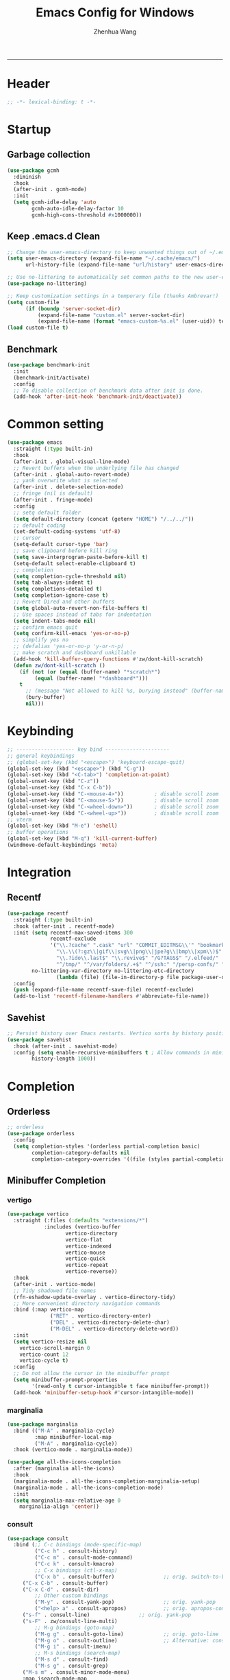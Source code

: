 #+title: Emacs Config for Windows
#+author: Zhenhua Wang
#+auto_tangle: t
#+PROPERTY: header-args+ :tangle "yes"

-----
* Header
#+begin_src emacs-lisp
;; -*- lexical-binding: t -*-
#+end_src

* Startup
** Garbage collection
#+begin_src emacs-lisp
(use-package gcmh
  :diminish
  :hook
  (after-init . gcmh-mode)
  :init
  (setq gcmh-idle-delay 'auto
        gcmh-auto-idle-delay-factor 10
        gcmh-high-cons-threshold #x1000000))
#+end_src

** Keep .emacs.d Clean
#+begin_src emacs-lisp
;; Change the user-emacs-directory to keep unwanted things out of ~/.emacs.d
(setq user-emacs-directory (expand-file-name "~/.cache/emacs/")
      url-history-file (expand-file-name "url/history" user-emacs-directory))

;; Use no-littering to automatically set common paths to the new user-emacs-directory
(use-package no-littering)

;; Keep customization settings in a temporary file (thanks Ambrevar!)
(setq custom-file
      (if (boundp 'server-socket-dir)
          (expand-file-name "custom.el" server-socket-dir)
          (expand-file-name (format "emacs-custom-%s.el" (user-uid)) temporary-file-directory)))
(load custom-file t)
#+end_src

** Benchmark
#+begin_src emacs-lisp
(use-package benchmark-init
  :init
  (benchmark-init/activate)
  :config
  ;; To disable collection of benchmark data after init is done.
  (add-hook 'after-init-hook 'benchmark-init/deactivate))
#+end_src

* Common setting
  #+begin_src emacs-lisp
(use-package emacs
  :straight (:type built-in)
  :hook
  (after-init . global-visual-line-mode)
  ;; Revert buffers when the underlying file has changed
  (after-init . global-auto-revert-mode)
  ;; yank overwrite what is selected
  (after-init . delete-selection-mode)
  ;; fringe (nil is default)
  (after-init . fringe-mode)
  :config
  ;; setq default folder
  (setq default-directory (concat (getenv "HOME") "/../../"))
  ;; default coding
  (set-default-coding-systems 'utf-8)
  ;; cursor
  (setq-default cursor-type 'bar)
  ;; save clipboard before kill ring
  (setq save-interprogram-paste-before-kill t)
  (setq-default select-enable-clipboard t)
  ;; completion
  (setq completion-cycle-threshold nil)
  (setq tab-always-indent t)
  (setq completions-detailed t)
  (setq completion-ignore-case t)
  ;; Revert Dired and other buffers
  (setq global-auto-revert-non-file-buffers t)
  ;; Use spaces instead of tabs for indentation
  (setq indent-tabs-mode nil)
  ;; confirm emacs quit
  (setq confirm-kill-emacs 'yes-or-no-p)
  ;; simplify yes no
  ;; (defalias 'yes-or-no-p 'y-or-n-p)
  ;; make scratch and dashboard unkillable
  (add-hook 'kill-buffer-query-functions #'zw/dont-kill-scratch)
  (defun zw/dont-kill-scratch ()
    (if (not (or (equal (buffer-name) "*scratch*")
		 (equal (buffer-name) "*dashboard*")))
	t
      ;; (message "Not allowed to kill %s, burying instead" (buffer-name))
      (bury-buffer)
      nil)))
  #+end_src

* Keybinding
#+begin_src emacs-lisp
;; ------------------- key bind ---------------------
;; general keybindings
;; (global-set-key (kbd "<escape>") 'keyboard-escape-quit)
(global-set-key (kbd "<escape>") (kbd "C-g"))
(global-set-key (kbd "<C-tab>") 'completion-at-point)
(global-unset-key (kbd "C-z"))
(global-unset-key (kbd "C-x C-b"))
(global-unset-key (kbd "C-<mouse-4>"))          ; disable scroll zoom
(global-unset-key (kbd "C-<mouse-5>"))          ; disable scroll zoom
(global-unset-key (kbd "C-<wheel-down>"))       ; disable scroll zoom
(global-unset-key (kbd "C-<wheel-up>"))         ; disable scroll zoom
;; vterm
(global-set-key (kbd "M-e") 'eshell)
;; buffer operations
(global-set-key (kbd "M-q") 'kill-current-buffer)
(windmove-default-keybindings 'meta)
#+end_src

* Integration
** Recentf
#+begin_src emacs-lisp
(use-package recentf
  :straight (:type built-in)
  :hook (after-init . recentf-mode)
  :init (setq recentf-max-saved-items 300
              recentf-exclude
              '("\\.?cache" ".cask" "url" "COMMIT_EDITMSG\\'" "bookmarks"
                "\\.\\(?:gz\\|gif\\|svg\\|png\\|jpe?g\\|bmp\\|xpm\\)$"
                "\\.?ido\\.last$" "\\.revive$" "/G?TAGS$" "/.elfeed/"
                "^/tmp/" "^/var/folders/.+$" "^/ssh:" "/persp-confs/" "~/.emacs.d/straight/"
		no-littering-var-directory no-littering-etc-directory
                (lambda (file) (file-in-directory-p file package-user-dir))))
  :config
  (push (expand-file-name recentf-save-file) recentf-exclude)
  (add-to-list 'recentf-filename-handlers #'abbreviate-file-name))
#+end_src

** Savehist
#+begin_src emacs-lisp
;; Persist history over Emacs restarts. Vertico sorts by history position.
(use-package savehist
  :hook (after-init . savehist-mode)
  :config (setq enable-recursive-minibuffers t ; Allow commands in minibuffers
		history-length 1000))
#+end_src

* Completion
** Orderless
#+begin_src emacs-lisp
;; orderless
(use-package orderless
  :config
  (setq completion-styles '(orderless partial-completion basic)
        completion-category-defaults nil
        completion-category-overrides '((file (styles partial-completion)))))
#+end_src

** Minibuffer Completion
*** vertigo
#+begin_src emacs-lisp
(use-package vertico
  :straight (:files (:defaults "extensions/*")
		    :includes (vertico-buffer
			       vertico-directory
			       vertico-flat
			       vertico-indexed
			       vertico-mouse
			       vertico-quick
			       vertico-repeat
			       vertico-reverse))
  :hook
  (after-init . vertico-mode)
  ;; Tidy shadowed file names
  (rfn-eshadow-update-overlay . vertico-directory-tidy)
  ;; More convenient directory navigation commands
  :bind (:map vertico-map
              ("RET" . vertico-directory-enter)
              ("DEL" . vertico-directory-delete-char)
              ("M-DEL" . vertico-directory-delete-word))
  :init
  (setq vertico-resize nil
	vertico-scroll-margin 0
	vertico-count 12
	vertico-cycle t)
  :config
  ;; Do not allow the cursor in the minibuffer prompt
  (setq minibuffer-prompt-properties
        '(read-only t cursor-intangible t face minibuffer-prompt))
  (add-hook 'minibuffer-setup-hook #'cursor-intangible-mode))
#+end_src

*** marginalia
#+begin_src emacs-lisp
(use-package marginalia
  :bind (("M-A" . marginalia-cycle)
         :map minibuffer-local-map
         ("M-A" . marginalia-cycle))
  :hook (vertico-mode . marginalia-mode))

(use-package all-the-icons-completion
  :after (marginalia all-the-icons)
  :hook
  (marginalia-mode . all-the-icons-completion-marginalia-setup)
  (marginalia-mode . all-the-icons-completion-mode)
  :init
  (setq marginalia-max-relative-age 0
	marginalia-align 'center))
#+end_src

*** consult
#+begin_src emacs-lisp
(use-package consult
  :bind (;; C-c bindings (mode-specific-map)
         ("C-c h" . consult-history)
         ("C-c m" . consult-mode-command)
         ("C-c k" . consult-kmacro)
         ;; C-x bindings (ctl-x-map)
         ("C-x b" . consult-buffer)                ;; orig. switch-to-buffer
	 ("C-x C-b" . consult-buffer)
	 ("C-x C-d" . consult-dir)
         ;; Other custom bindings
         ("M-y" . consult-yank-pop)                ;; orig. yank-pop
         ("<help> a" . consult-apropos)            ;; orig. apropos-command
	 ("s-f" . consult-line)                ;; orig. yank-pop
	 ("s-F" . zw/consult-line-multi)
         ;; M-g bindings (goto-map)
         ("M-g g" . consult-goto-line)             ;; orig. goto-line
         ("M-g o" . consult-outline)               ;; Alternative: consult-org-heading
         ("M-g i" . consult-imenu)
         ;; M-s bindings (search-map)
         ("M-s d" . consult-find)
         ("M-s g" . consult-grep)
	 ("M-s m" . consult-minor-mode-menu)
	 :map isearch-mode-map
         ("M-s" . consult-isearch-history)
	 :map minibuffer-local-completion-map
         ("C-x C-d" . consult-dir))
  :init
  (setq consult-preview-key (kbd "M-."))
  :config
  (consult-customize
   consult-theme :preview-key '(:debounce 0.2 any)
   consult-ripgrep consult-git-grep consult-grep
   consult-bookmark consult-recent-file consult-xref
   consult--source-bookmark consult--source-recent-file
   consult--source-project-recent-file
   :preview-key (kbd "M-."))

  ;; Optionally configure the narrowing key.
  (setq consult-narrow-key "<" ;; (kbd "C-+")
	consult-line-numbers-widen t
        consult-async-min-input 2
        consult-async-refresh-delay  0.15
        consult-async-input-throttle 0.2
        consult-async-input-debounce 0.1)

  ;; Use Consult to select xref locations with preview
  (setq xref-show-xrefs-function #'consult-xref
        xref-show-definitions-function #'consult-xref)

  ;; Preview while using consult-theme
  (consult-customize consult-theme :preview-key '(:debounce 0.5 any))
  ;; Preview immediately on M-., on up/down after 0.5s, on any other key after 1s
  (consult-customize consult-theme
                     :preview-key
                     (list (kbd "M-.")
                           :debounce 0.5 (kbd "<up>") (kbd "<down>")
                           :debounce 1 'any))

  ;; custom consult packages
  (use-package consult-dir :after consult)

  ;; custom functions
  (defun zw/consult-line-multi ()
    (interactive)
    (consult-line-multi t)))

;; use this for now untill consult have its web-search
(use-package google-this :bind ("C-c l" . google-this-search))
#+end_src

*** embark
#+begin_src emacs-lisp
(use-package embark
  :bind
  (("M-," . embark-act)         ;; pick some comfortable binding
   ("M-." . embark-dwim)        ;; good alternative: M-.
   ("C-h B" . embark-bindings)) ;; alternative for `describe-bindings'
  :init
  ;; Optionally replace the key help with a completing-read interface
  (setq prefix-help-command #'embark-prefix-help-command)
  :config
  ;; Hide the mode line of the Embark live/completions buffers
  (add-to-list 'display-buffer-alist
               '("\\`\\*Embark Collect \\(Live\\|Completions\\)\\*"
                 nil
                 (window-parameters (mode-line-format . none)))))
#+end_src

** Corfu
*** dabbrev
#+begin_src emacs-lisp
(use-package dabbrev
  :custom
  ;; since cape-dabbrev cannot replace case, I will set it to nil for now.
  (dabbrev-case-fold-search nil)
  (dabbrev-case-replace t))
#+end_src

*** corfu
#+begin_src emacs-lisp
(use-package corfu
  :hook
  (after-init . global-corfu-mode)
  :bind
  (:map corfu-map
	("TAB" . corfu-insert)
        ([tab] . corfu-insert)
        ([escape] . corfu-quit)
        ([return] . corfu-insert)
	("SPC" . corfu-insert-separator))
  :init
  (setq corfu-cycle t
	corfu-auto t
	corfu-auto-delay 0
	corfu-auto-prefix 1
	corfu-preselect-first t
	corfu-quit-no-match t
	corfu-on-exact-match 'insert
	corfu-preview-current nil
	corfu-echo-documentation nil
	corfu-scroll-margin 5
	corfu-count 10
	corfu-min-width 20
	corfu-max-width 80)
  (defun corfu-enable-in-minibuffer ()
    "Enable Corfu in the minibuffer if `completion-at-point' is bound."
    (when (where-is-internal #'completion-at-point (list (current-local-map)))
      (corfu-mode 1)))
  (add-hook 'minibuffer-setup-hook #'corfu-enable-in-minibuffer)
  ;; disable corfu auto in following modes
  (dolist (hook '(eshell-mode-hook shell-mode-hook))
    (add-hook hook (lambda () (corfu-mode -1)))))

(use-package kind-icon
  :after corfu
  :custom
  (kind-icon-default-face 'corfu-default) ; to compute blended backgrounds correctly
  (kind-icon-use-icons nil)
  :config
  (add-to-list 'corfu-margin-formatters #'kind-icon-margin-formatter))
#+end_src

*** cape
#+begin_src emacs-lisp
(use-package cape
  :after corfu
  :bind
  ("C-c f" . cape-file)
  ("C-c d" . cape-dabbrev)
  :hook
  (after-change-major-mode . add-cape-completion)
  :init
  (defun add-cape-completion ()
    ;; Add `completion-at-point-functions', used by `completion-at-point'.
    (add-to-list 'completion-at-point-functions #'cape-file)
    (add-to-list 'completion-at-point-functions #'cape-dabbrev t)))
#+end_src

* Elegant emacs
https://github.com/rougier/elegant-emacs

** elegance.el
#+begin_src emacs-lisp
;; Only necessary for the splash screen mockup
;; -------------------------------------------------------------------
(with-eval-after-load 'org
  (setq org-startup-folded  t)
  (setq org-display-inline-images t)
  (setq org-redisplay-inline-images t)
  (setq org-startup-with-inline-images "inlineimages")
  (setq org-hide-emphasis-markers t)
  (setq org-confirm-elisp-link-function nil)
  (setq org-link-frame-setup '((file . find-file))))
;; -------------------------------------------------------------------


;; Font and frame size
(set-face-font 'default "Roboto Mono Light 14")
(setq default-frame-alist
      (append (list '(vertical-scroll-bars . nil)
                    '(internal-border-width . 24)
                    '(font . "Roboto Mono Light 14"))))
(set-frame-parameter (selected-frame)
                     'internal-border-width 24)

;; Line spacing, can be 0 for code and 1 or 2 for text
(setq-default line-spacing 0)

;; Underline line at descent position, not baseline position
(setq x-underline-at-descent-line t)

;; No ugly button for checkboxes
(setq widget-image-enable nil)

;; Line cursor and no blink
(set-default 'cursor-type  '(bar . 1))
(blink-cursor-mode 0)

;; No sound
(setq visible-bell t)
(setq ring-bell-function 'ignore)

;; No Tooltips
(tooltip-mode 0)

;; Paren mode is part of the theme
(show-paren-mode t)

;; No fringe but nice glyphs for truncated and wrapped lines
(fringe-mode '(0 . 0))
(defface fallback '((t :family "Fira Code Light"
                       :inherit 'face-faded)) "Fallback")
(set-display-table-slot standard-display-table 'truncation
                        (make-glyph-code ?… 'fallback))
(set-display-table-slot standard-display-table 'wrap
                        (make-glyph-code ?↩ 'fallback))
(set-display-table-slot standard-display-table 'selective-display
                        (string-to-vector " …"))


;; When we set a face, we take care of removing any previous settings
(defun set-face (face style)
  "Reset a face and make it inherit style."
  (set-face-attribute face nil
   :foreground 'unspecified :background 'unspecified
   :family     'unspecified :slant      'unspecified
   :weight     'unspecified :height     'unspecified
   :underline  'unspecified :overline   'unspecified
   :box        'unspecified :inherit    style))

;; A theme is fully defined by these six faces 
(defgroup elegance nil
  "Faces for the elegance theme"
  :prefix "face-")

;; Do not show prefix when displaying the elegance group
(setq custom-unlispify-remove-prefixes t)

(defface face-critical nil
"Critical face is for information that requires immediate action.
It should be of high constrast when compared to other faces. This
can be realized (for example) by setting an intense background
color, typically a shade of red. It must be used scarcely."
:group 'elegance)

(defface face-popout nil
"Popout face is used for information that needs attention.
To achieve such effect, the hue of the face has to be
sufficiently different from other faces such that it attracts
attention through the popout effect."
:group 'elegance)

(defface face-strong nil
"Strong face is used for information of a structural nature.
It has to be the same color as the default color and only the
weight differs by one level (e.g., light/regular or
regular/bold). IT is generally used for titles, keywords,
directory, etc."
:group 'elegance)

(defface face-salient nil
"Salient face is used for information that are important.
To suggest the information is of the same nature but important,
the face uses a different hue with approximately the same
intensity as the default face. This is typically used for links."

:group 'elegance)

(defface face-faded nil
"Faded face is for information that are less important.
It is made by using the same hue as the default but with a lesser
intensity than the default. It can be used for comments,
secondary information and also replace italic (which is generally
abused anyway)."
:group 'elegance)

(defface face-subtle nil
"Subtle face is used to suggest a physical area on the screen.
It is important to not disturb too strongly the reading of
information and this can be made by setting a very light
background color that is barely perceptible."
:group 'elegance)


;; Mode line (this might be slow because of the "☰" that requires substitution)
;; This line below makes things a bit faster
(set-fontset-font "fontset-default"  '(#x2600 . #x26ff) "Fira Code 16")

(define-key mode-line-major-mode-keymap [header-line]
  (lookup-key mode-line-major-mode-keymap [mode-line]))

(defun mode-line-render (left right)
  (let* ((available-width (- (window-width) (length left) )))
    (format (format "%%s %%%ds" available-width) left right)))
(setq-default mode-line-format
     '((:eval
       (mode-line-render
       (format-mode-line (list
         (propertize "☰" 'face `(:inherit mode-line-buffer-id)
                         'help-echo "Mode(s) menu"
                         'mouse-face 'mode-line-highlight
                         'local-map   mode-line-major-mode-keymap)
         " %b "
         (if (and buffer-file-name (buffer-modified-p))
             (propertize "(modified)" 'face `(:inherit face-faded)))))
       (format-mode-line
        (propertize "%4l:%2c  " 'face `(:inherit face-faded)))))))


;; Comment if you want to keep the modeline at the bottom
(setq-default header-line-format mode-line-format)
(setq-default mode-line-format'(""))

              
;; Vertical window divider
(setq window-divider-default-right-width 3)
(setq window-divider-default-places 'right-only)
(window-divider-mode)

;; Modeline
(defun set-modeline-faces ()

  ;; Mode line at top
  (set-face 'header-line                                 'face-strong)
  (set-face-attribute 'header-line nil
                                :underline (face-foreground 'default))
  (set-face-attribute 'mode-line nil
                      :height 10
                      :underline (face-foreground 'default)
                      :overline nil
                      :box nil 
                      :foreground (face-background 'default)
                      :background (face-background 'default))
  (set-face 'mode-line-inactive                            'mode-line)
  
  ;; Mode line at bottom
  ;; (set-face 'header-line                                 'face-strong)
  ;; (set-face-attribute 'mode-line nil
  ;;                     :height 1.0
  ;;                     :overline (face-background 'default)
  ;;                     :underline nil
  ;;                     :foreground (face-foreground 'default)
  ;;                     :background (face-background 'face-subtle)
  ;;                     :box `(:line-width 2
  ;;                            :color ,(face-background 'face-subtle)
  ;;                            :style nil))
  ;; (set-face 'mode-line-highlight '(face-popout mode-line))
  ;; (set-face 'mode-line-emphasis  'face-strong)
  ;; (set-face-attribute 'mode-line-buffer-id nil :weight 'regular)
  ;; (set-face-attribute 'mode-line-inactive nil
  ;;                     :height 1.0
  ;;                     :overline (face-background 'default)
  ;;                     :underline nil
  ;;                     :foreground (face-foreground 'face-faded)
  ;;                     :background (face-background 'face-subtle)
  ;;                     :box `(:line-width 2
  ;;                            :color ,(face-background 'face-subtle)
  ;;                            :style nil))


  (set-face-attribute 'cursor nil
                      :background (face-foreground 'default))
  (set-face-attribute 'window-divider nil
                      :foreground (face-background 'mode-line))
  (set-face-attribute 'window-divider-first-pixel nil
                      :foreground (face-background 'default))
  (set-face-attribute 'window-divider-last-pixel nil
                      :foreground (face-background 'default))
  )

;; Buttons
(defun set-button-faces ()
  (set-face-attribute 'custom-button nil
                      :foreground (face-foreground 'face-faded)
                      :background (face-background 'face-subtle)
                      :box `(:line-width 1
                             :color ,(face-foreground 'face-faded)
                             :style nil))
  (set-face-attribute 'custom-button-mouse nil
                      :foreground (face-foreground 'default)
                      ;; :background (face-foreground 'face-faded)
                      :inherit 'custom-button
                      :box `(:line-width 1
                             :color ,(face-foreground 'face-subtle)
                             :style nil))
  (set-face-attribute 'custom-button-pressed nil
                      :foreground (face-background 'default)
                      :background (face-foreground 'face-salient)
                      :inherit 'face-salient
                      :box `(:line-width 1
                             :color ,(face-foreground 'face-salient)
                             :style nil)
                      :inverse-video nil))

;; Light theme 
(defun elegance-light ()
    (setq frame-background-mode 'light)
    (set-background-color "#ffffff")
    (set-foreground-color "#333333")
    (set-face-attribute 'default nil
                        :foreground (face-foreground 'default)
                        :background (face-background 'default))
    (set-face-attribute 'face-critical nil :foreground "#ffffff"
                                           :background "#ff6347")
    (set-face-attribute 'face-popout nil :foreground "#ffa07a")
    (set-face-attribute 'face-strong nil :foreground "#333333"
                                         :weight 'regular)
    (set-face-attribute 'face-salient nil :foreground "#00008b"
                                          :weight 'light)
    (set-face-attribute 'face-faded nil :foreground "#999999"
                                        :weight 'light)
    (set-face-attribute 'face-subtle nil :background "#f0f0f0")

    (set-modeline-faces)
    
    (with-eval-after-load 'cus-edit (set-button-faces)))

;; Dark theme
(defun elegance-dark ()
    (setq frame-background-mode 'dark)
    (set-background-color "#3f3f3f")
    (set-foreground-color "#dcdccc")
    (set-face-attribute 'default nil
                        :foreground (face-foreground 'default)
                        :background (face-background 'default))
    (set-face-attribute 'face-critical nil :foreground "#385f38"
                                           :background "#f8f893")
    (set-face-attribute 'face-popout nil :foreground "#f0dfaf")
    (set-face-attribute 'face-strong nil :foreground "#dcdccc"
                                         :weight 'regular)
    (set-face-attribute 'face-salient nil :foreground "#dca3a3"
                                          :weight 'light)
    (set-face-attribute 'face-faded nil :foreground "#777767"
                                        :weight 'light)
    (set-face-attribute 'face-subtle nil :background "#4f4f4f")
    (set-modeline-faces)
    (with-eval-after-load 'cus-edit (set-button-faces)))

;; Set theme
(elegance-light)

;; Structural
(set-face 'bold                                          'face-strong)
(set-face 'italic                                         'face-faded)
(set-face 'bold-italic                                   'face-strong)
(set-face 'region                                        'face-subtle)
(set-face 'highlight                                     'face-subtle)
(set-face 'fixed-pitch                                       'default)
(set-face 'fixed-pitch-serif                                 'default)
(set-face 'variable-pitch                                    'default)
(set-face 'cursor                                            'default)

;; Semantic
(set-face 'shadow                                         'face-faded)
(set-face 'success                                      'face-salient)
(set-face 'warning                                       'face-popout)
(set-face 'error                                       'face-critical)

;; General
(set-face 'buffer-menu-buffer                            'face-strong)
(set-face 'minibuffer-prompt                             'face-strong)
(set-face 'link                                         'face-salient)
(set-face 'fringe                                         'face-faded)
(set-face 'isearch                                       'face-strong)
(set-face 'isearch-fail                                   'face-faded)
(set-face 'lazy-highlight                                'face-subtle)
(set-face 'trailing-whitespace                           'face-subtle)
(set-face 'show-paren-match                              'face-popout)
(set-face 'show-paren-mismatch                           'face-normal)
(set-face-attribute 'tooltip nil                         :height 0.85)

;; Programmation mode
(set-face 'font-lock-comment-face                         'face-faded)
(set-face 'font-lock-doc-face                             'face-faded)
(set-face 'font-lock-string-face                         'face-popout)
(set-face 'font-lock-constant-face                      'face-salient)
(set-face 'font-lock-warning-face                        'face-popout)
(set-face 'font-lock-function-name-face                  'face-strong)
(set-face 'font-lock-variable-name-face                  'face-strong)
(set-face 'font-lock-builtin-face                       'face-salient)
(set-face 'font-lock-type-face                          'face-salient)
(set-face 'font-lock-keyword-face                       'face-salient)

;; Documentation
(with-eval-after-load 'info
  (set-face 'info-menu-header                            'face-strong)
  (set-face 'info-header-node                            'face-normal)
  (set-face 'Info-quoted                                  'face-faded)
  (set-face 'info-title-1                                'face-strong)
  (set-face 'info-title-2                                'face-strong)
  (set-face 'info-title-3                                'face-strong)
  (set-face 'info-title-4                               'face-strong))

;; Bookmarks
(with-eval-after-load 'bookmark
  (set-face 'bookmark-menu-heading                       'face-strong)
  (set-face 'bookmark-menu-bookmark                    'face-salient))

;; Message
(with-eval-after-load 'message
  (set-face 'message-cited-text                           'face-faded)
  (set-face 'message-header-cc                               'default)
  (set-face 'message-header-name                         'face-strong)
  (set-face 'message-header-newsgroups                       'default)
  (set-face 'message-header-other                            'default)
  (set-face 'message-header-subject                     'face-salient)
  (set-face 'message-header-to                          'face-salient)
  (set-face 'message-header-xheader                          'default)
  (set-face 'message-mml                                 'face-popout)
  (set-face 'message-separator                           'face-faded))

;; Outline
(with-eval-after-load 'outline
  (set-face 'outline-1                                   'face-strong)
  (set-face 'outline-2                                   'face-strong)
  (set-face 'outline-3                                   'face-strong)
  (set-face 'outline-4                                   'face-strong)
  (set-face 'outline-5                                   'face-strong)
  (set-face 'outline-6                                   'face-strong)
  (set-face 'outline-7                                   'face-strong)
  (set-face 'outline-8                                  'face-strong))

;; Interface
(with-eval-after-load 'cus-edit
  (set-face 'widget-field                                'face-subtle)
  (set-face 'widget-button                               'face-strong)
  (set-face 'widget-single-line-field                    'face-subtle)
  (set-face 'custom-group-subtitle                       'face-strong)
  (set-face 'custom-group-tag                            'face-strong)
  (set-face 'custom-group-tag-1                          'face-strong)
  (set-face 'custom-comment                               'face-faded)
  (set-face 'custom-comment-tag                           'face-faded)
  (set-face 'custom-changed                             'face-salient)
  (set-face 'custom-modified                            'face-salient)
  (set-face 'custom-face-tag                             'face-strong)
  (set-face 'custom-variable-tag                             'default)
  (set-face 'custom-invalid                              'face-popout)
  (set-face 'custom-visibility                          'face-salient)
  (set-face 'custom-state                               'face-salient)
  (set-face 'custom-link                               'face-salient))

;; Package
(with-eval-after-load 'package
  (set-face 'package-description                             'default)
  (set-face 'package-help-section-name                       'default)
  (set-face 'package-name                               'face-salient)
  (set-face 'package-status-avail-obso                    'face-faded)
  (set-face 'package-status-available                        'default)
  (set-face 'package-status-built-in                    'face-salient)
  (set-face 'package-status-dependency                  'face-salient)
  (set-face 'package-status-disabled                      'face-faded)
  (set-face 'package-status-external                         'default)
  (set-face 'package-status-held                             'default)
  (set-face 'package-status-incompat                      'face-faded)
  (set-face 'package-status-installed                   'face-salient)
  (set-face 'package-status-new                              'default)
  (set-face 'package-status-unsigned                         'default)

  ;; Button face is hardcoded, we have to redefine the relevant
  ;; function
  (defun package-make-button (text &rest properties)
    "Insert button labeled TEXT with button PROPERTIES at point.
PROPERTIES are passed to `insert-text-button', for which this
function is a convenience wrapper used by `describe-package-1'."
    (let ((button-text (if (display-graphic-p)
                           text (concat "[" text "]")))
          (button-face (if (display-graphic-p)
                           '(:box `(:line-width 1
                             :color "#999999":style nil)
                            :foreground "#999999"
                            :background "#F0F0F0")
                         'link)))
      (apply #'insert-text-button button-text
             'face button-face 'follow-link t properties)))
  )

;; Flyspell
(with-eval-after-load 'flyspell
  (set-face 'flyspell-duplicate                         'face-popout)
  (set-face 'flyspell-incorrect                         'face-popout))

;; Ido 
(with-eval-after-load 'ido
  (set-face 'ido-first-match                            'face-salient)
  (set-face 'ido-only-match                               'face-faded)
  (set-face 'ido-subdir                                 'face-strong))

;; Diff
(with-eval-after-load 'diff-mode
  (set-face 'diff-header                                  'face-faded)
  (set-face 'diff-file-header                            'face-strong)
  (set-face 'diff-context                                    'default)
  (set-face 'diff-removed                                 'face-faded)
  (set-face 'diff-changed                                'face-popout)
  (set-face 'diff-added                                 'face-salient)
  (set-face 'diff-refine-added            '(face-salient face-strong))
  (set-face 'diff-refine-changed                         'face-popout)
  (set-face 'diff-refine-removed                          'face-faded)
  (set-face-attribute     'diff-refine-removed nil :strike-through t))

;; Term
(with-eval-after-load 'term
  ;; (setq eterm-256color-disable-bold nil)
  (set-face 'term-bold                                   'face-strong)
  (set-face-attribute 'term-color-black nil
                                :foreground (face-foreground 'default)
                               :background (face-foreground 'default))
  (set-face-attribute 'term-color-white nil
                              :foreground "white" :background "white")
  (set-face-attribute 'term-color-blue nil
                          :foreground "#42A5F5" :background "#BBDEFB")
  (set-face-attribute 'term-color-cyan nil
                          :foreground "#26C6DA" :background "#B2EBF2")
  (set-face-attribute 'term-color-green nil
                          :foreground "#66BB6A" :background "#C8E6C9")
  (set-face-attribute 'term-color-magenta nil
                          :foreground "#AB47BC" :background "#E1BEE7")
  (set-face-attribute 'term-color-red nil
                          :foreground "#EF5350" :background "#FFCDD2")
  (set-face-attribute 'term-color-yellow nil
                         :foreground "#FFEE58" :background "#FFF9C4"))

;; org-agende
(with-eval-after-load 'org-agenda
  (set-face 'org-agenda-calendar-event                    'default)
  (set-face 'org-agenda-calendar-sexp                     'face-faded)
  (set-face 'org-agenda-clocking                          'face-faded)
  (set-face 'org-agenda-column-dateline                   'face-faded)
  (set-face 'org-agenda-current-time                      'face-faded)
  (set-face 'org-agenda-date                            'face-salient)
  (set-face 'org-agenda-date-today        '(face-salient face-strong))
  (set-face 'org-agenda-date-weekend                      'face-faded)
  (set-face 'org-agenda-diary                             'face-faded)
  (set-face 'org-agenda-dimmed-todo-face                  'face-faded)
  (set-face 'org-agenda-done                              'face-faded)
  (set-face 'org-agenda-filter-category                   'face-faded)
  (set-face 'org-agenda-filter-effort                     'face-faded)
  (set-face 'org-agenda-filter-regexp                     'face-faded)
  (set-face 'org-agenda-filter-tags                       'face-faded)
  ;; fixes issue #18 (set-face 'org-agenda-property-face                     'face-faded)
  (set-face 'org-agenda-restriction-lock                  'face-faded)
  (set-face 'org-agenda-structure                        'face-faded))

;; org mode
(with-eval-after-load 'org
  (set-face 'org-archived                                 'face-faded)
  (set-face 'org-block                                    'face-faded)
  (set-face 'org-block-begin-line                         'face-faded)
  (set-face 'org-block-end-line                           'face-faded)
  (set-face 'org-checkbox                                 'face-faded)
  (set-face 'org-checkbox-statistics-done                 'face-faded)
  (set-face 'org-checkbox-statistics-todo                 'face-faded)
  (set-face 'org-clock-overlay                            'face-faded)
  (set-face 'org-code                                     'face-faded)
  (set-face 'org-column                                   'face-faded)
  (set-face 'org-column-title                             'face-faded)
  (set-face 'org-date                                     'face-faded)
  (set-face 'org-date-selected                            'face-faded)
  (set-face 'org-default                                  'face-faded)
  (set-face 'org-document-info                            'face-faded)
  (set-face 'org-document-info-keyword                    'face-faded)
  (set-face 'org-document-title                           'face-faded)
  (set-face 'org-done                                        'default)
  (set-face 'org-drawer                                   'face-faded)
  (set-face 'org-ellipsis                                 'face-faded)
  (set-face 'org-footnote                                 'face-faded)
  (set-face 'org-formula                                  'face-faded)
  (set-face 'org-headline-done                            'face-faded)
;;  (set-face 'org-hide                                     'face-faded)
;;  (set-face 'org-indent                                   'face-faded)
  (set-face 'org-latex-and-related                        'face-faded)
  (set-face 'org-level-1                                 'face-strong)
  (set-face 'org-level-2                                 'face-strong)
  (set-face 'org-level-3                                 'face-strong)
  (set-face 'org-level-4                                 'face-strong)
  (set-face 'org-level-5                                 'face-strong)
  (set-face 'org-level-6                                 'face-strong)
  (set-face 'org-level-7                                 'face-strong)
  (set-face 'org-level-8                                 'face-strong)
  (set-face 'org-link                                   'face-salient)
  (set-face 'org-list-dt                                  'face-faded)
  (set-face 'org-macro                                    'face-faded)
  (set-face 'org-meta-line                                'face-faded)
  (set-face 'org-mode-line-clock                          'face-faded)
  (set-face 'org-mode-line-clock-overrun                  'face-faded)
  (set-face 'org-priority                                 'face-faded)
  (set-face 'org-property-value                           'face-faded)
  (set-face 'org-quote                                    'face-faded)
  (set-face 'org-scheduled                                'face-faded)
  (set-face 'org-scheduled-previously                     'face-faded)
  (set-face 'org-scheduled-today                          'face-faded)
  (set-face 'org-sexp-date                                'face-faded)
  (set-face 'org-special-keyword                          'face-faded)
  (set-face 'org-table                                    'default)
  (set-face 'org-tag                                      'face-faded)
  (set-face 'org-tag-group                                'face-faded)
  (set-face 'org-target                                   'face-faded)
  (set-face 'org-time-grid                                'face-faded)
  (set-face 'org-todo                                    'face-popout)
  (set-face 'org-upcoming-deadline                        'face-faded)
  (set-face 'org-verbatim                                 'face-faded)
  (set-face 'org-verse                                    'face-faded)
  (set-face 'org-warning                                'face-popout))

;; Mu4e
(with-eval-after-load 'mu4e
  (set-face 'mu4e-attach-number-face                     'face-strong)
  (set-face 'mu4e-cited-1-face                            'face-faded)
  (set-face 'mu4e-cited-2-face                            'face-faded)
  (set-face 'mu4e-cited-3-face                            'face-faded)
  (set-face 'mu4e-cited-4-face                            'face-faded)
  (set-face 'mu4e-cited-5-face                            'face-faded)
  (set-face 'mu4e-cited-6-face                            'face-faded)
  (set-face 'mu4e-cited-7-face                            'face-faded)
  (set-face 'mu4e-compose-header-face                     'face-faded)
  (set-face 'mu4e-compose-separator-face                  'face-faded)
  (set-face 'mu4e-contact-face                          'face-salient)
  (set-face 'mu4e-context-face                            'face-faded)
  (set-face 'mu4e-draft-face                              'face-faded)
  (set-face 'mu4e-flagged-face                            'face-faded)
  (set-face 'mu4e-footer-face                             'face-faded)
  (set-face 'mu4e-forwarded-face                          'face-faded)
  (set-face 'mu4e-header-face                                'default)
  (set-face 'mu4e-header-highlight-face                  'face-subtle)
  (set-face 'mu4e-header-key-face                        'face-strong)
  (set-face 'mu4e-header-marks-face                       'face-faded)
  (set-face 'mu4e-header-title-face                      'face-strong)
  (set-face 'mu4e-header-value-face                          'default)
  (set-face 'mu4e-highlight-face                         'face-popout)
  (set-face 'mu4e-link-face                             'face-salient)
  (set-face 'mu4e-modeline-face                           'face-faded)
  (set-face 'mu4e-moved-face                              'face-faded)
  (set-face 'mu4e-ok-face                                 'face-faded)
  (set-face 'mu4e-region-code                             'face-faded)
  (set-face 'mu4e-replied-face                          'face-salient)
  (set-face 'mu4e-special-header-value-face                  'default)
  (set-face 'mu4e-system-face                             'face-faded)
  (set-face 'mu4e-title-face                             'face-strong)
  (set-face 'mu4e-trashed-face                            'face-faded)
  (set-face 'mu4e-unread-face                            'face-strong)
  (set-face 'mu4e-url-number-face                         'face-faded)
  (set-face 'mu4e-view-body-face                             'default)
  (set-face 'mu4e-warning-face                            'face-faded))
#+end_src

** sanity.el
#+begin_src emacs-lisp
(setq gc-cons-threshold (* 100 1024 1024))
(setq inhibit-startup-screen t)
(setq inhibit-startup-echo-area-message t)
(setq inhibit-startup-message t)
(setq initial-scratch-message nil)
(setq initial-major-mode 'org-mode)
(setq-default indent-tabs-mode nil)
(setq pop-up-windows nil)

(require 'uniquify)
(setq uniquify-buffer-name-style 'forward)

(save-place-mode 1)
#+end_src

* Academic
** Latex

LSP-mode with TexLab works perfect for Latex docs

  - =brew install texlab=
  
#+begin_src emacs-lisp
;; latex
(use-package auctex
  :bind (:map TeX-mode-map ("M-n e" . TeX-command-master))
  :config
  (setq
   Tex-PDF-mode t
   TeX-parse-self t
   TeX-auto-save t
   Tex-command-show "LaTex"
   TeX-save-query nil)
  ;; revert the PDF-buffer after the TeX compilation has finished
  (add-hook 'TeX-after-compilation-finished-functions #'TeX-revert-document-buffer))

(use-package cdlatex
  :bind (:map cdlatex-mode-map
              ;; ("TAB" . indent-for-tab-command)
              ;; ("<C-tab>" . cdlatex-tab)
              ;; turn off auto pairing
              ("$" . nil)
              ("`" . nil)
              ("{" . nil)
              ("[" . nil)
	      :map org-cdlatex-mode-map
              ;; ("TAB" . indent-for-tab-command)
              ;; ("<C-tab>" . cdlatex-tab)
              ;; turn off auto pairing
              ("$" . nil)
              ("`" . nil)
              ("{" . nil)
              ("[" . nil))
  :hook
  (LaTeX-mode . turn-on-cdlatex)
  (latex-mode . turn-on-cdlatex))

(use-package reftex
  :hook
  (LaTeX-mode . turn-on-reftex)
  (latex-mode . turn-on-reftex)
  :custom
  (reftex-plug-into-AUCTeX t))
#+end_src


